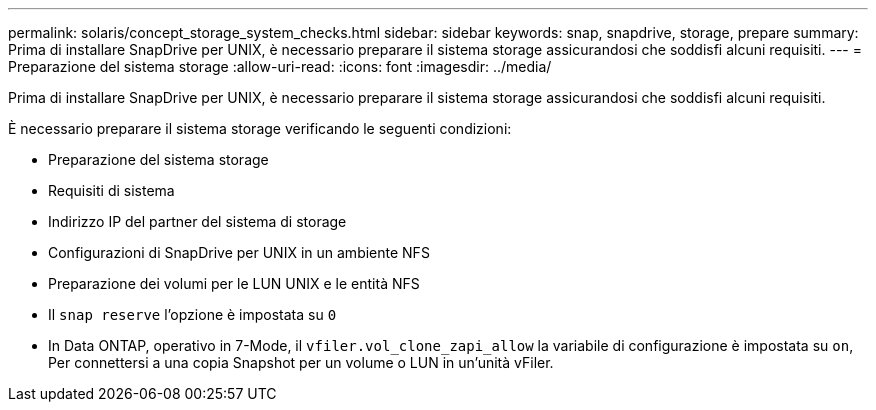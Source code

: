 ---
permalink: solaris/concept_storage_system_checks.html 
sidebar: sidebar 
keywords: snap, snapdrive, storage, prepare 
summary: Prima di installare SnapDrive per UNIX, è necessario preparare il sistema storage assicurandosi che soddisfi alcuni requisiti. 
---
= Preparazione del sistema storage
:allow-uri-read: 
:icons: font
:imagesdir: ../media/


[role="lead"]
Prima di installare SnapDrive per UNIX, è necessario preparare il sistema storage assicurandosi che soddisfi alcuni requisiti.

È necessario preparare il sistema storage verificando le seguenti condizioni:

* Preparazione del sistema storage
* Requisiti di sistema
* Indirizzo IP del partner del sistema di storage
* Configurazioni di SnapDrive per UNIX in un ambiente NFS
* Preparazione dei volumi per le LUN UNIX e le entità NFS
* Il `snap reserve` l'opzione è impostata su `0`
* In Data ONTAP, operativo in 7-Mode, il `vfiler.vol_clone_zapi_allow` la variabile di configurazione è impostata su `on`, Per connettersi a una copia Snapshot per un volume o LUN in un'unità vFiler.


